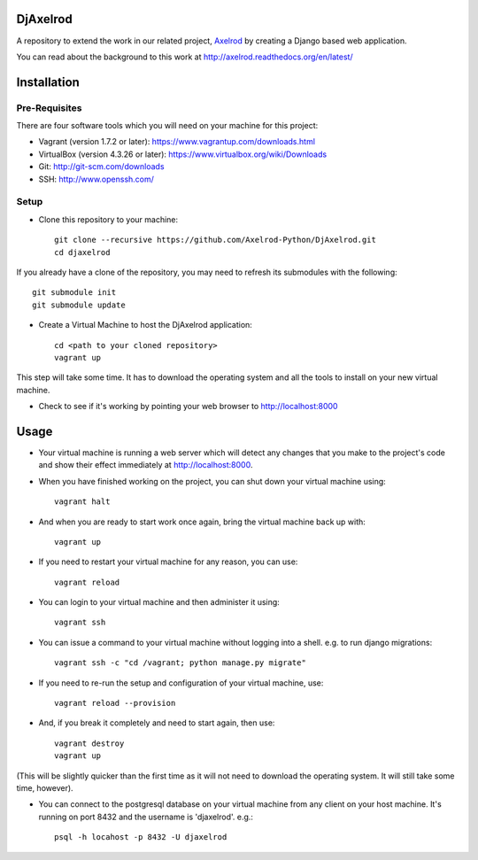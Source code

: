 .. image:: https://badge.waffle.io/Axelrod-Python/DjAxelrod.svg?label=ready&title=Ready
    :target: https://waffle.io/Axelrod-Python/DjAxelrod

.. image:: https://badges.gitter.im/Join%20Chat.svg
   :alt: Join the chat at https://gitter.im/Axelrod-Python/DjAxelrod
   :target: https://gitter.im/Axelrod-Python/DjAxelrod?utm_source=badge&utm_medium=badge&utm_campaign=pr-badge&utm_content=badge

DjAxelrod
=========

A repository to extend the work in our related project, `Axelrod <https://github.com/Axelrod-Python/Axelrod>`_ by creating a Django based web application.

You can read about the background to this work at http://axelrod.readthedocs.org/en/latest/

Installation
============

Pre-Requisites
--------------
There are four software tools which you will need on your machine for this project:

* Vagrant (version 1.7.2 or later): https://www.vagrantup.com/downloads.html

* VirtualBox (version 4.3.26 or later): https://www.virtualbox.org/wiki/Downloads

* Git: http://git-scm.com/downloads

* SSH: http://www.openssh.com/

Setup
-----

* Clone this repository to your machine::

    git clone --recursive https://github.com/Axelrod-Python/DjAxelrod.git
    cd djaxelrod

If you already have a clone of the repository, you may need to refresh its submodules with the following::

    git submodule init
    git submodule update

* Create a Virtual Machine to host the DjAxelrod application::

    cd <path to your cloned repository>
    vagrant up

This step will take some time. It has to download the operating system and all the tools to install on your new virtual machine.

* Check to see if it's working by pointing your web browser to http://localhost:8000

Usage
=====

* Your virtual machine is running a web server which will detect any changes that you make to the project's code and show their effect immediately at http://localhost:8000.

* When you have finished working on the project, you can shut down your virtual machine using::

    vagrant halt

* And when you are ready to start work once again, bring the virtual machine back up with::

    vagrant up

* If you need to restart your virtual machine for any reason, you can use::

    vagrant reload

* You can login to your virtual machine and then administer it using::

    vagrant ssh

* You can issue a command to your virtual machine without logging into a shell. e.g. to run django migrations::

    vagrant ssh -c "cd /vagrant; python manage.py migrate"

* If you need to re-run the setup and configuration of your virtual machine, use::

    vagrant reload --provision

* And, if you break it completely and need to start again, then use::

    vagrant destroy
    vagrant up

(This will be slightly quicker than the first time as it will not need to download the operating system. It will still take some time, however).

* You can connect to the postgresql database on your virtual machine from any client on your host machine. It's running on port 8432 and the username is 'djaxelrod'. e.g.::

    psql -h locahost -p 8432 -U djaxelrod
